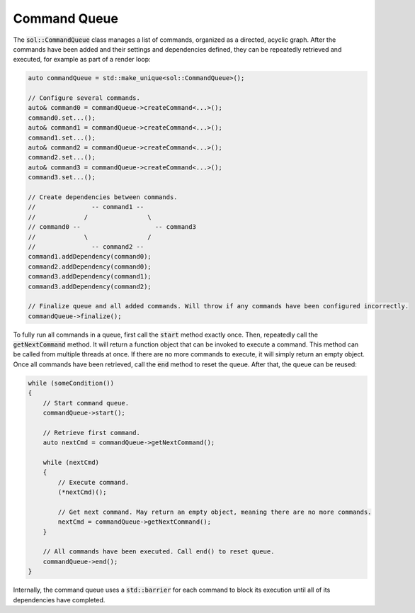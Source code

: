 Command Queue
=============

The :code:`sol::CommandQueue` class manages a list of commands, organized as a directed, acyclic graph. After the
commands have been added and their settings and dependencies defined, they can be repeatedly retrieved and executed, for
example as part of a render loop:

.. code-block:: cpp

    auto commandQueue = std::make_unique<sol::CommandQueue>();

    // Configure several commands.
    auto& command0 = commandQueue->createCommand<...>();
    command0.set...();
    auto& command1 = commandQueue->createCommand<...>();
    command1.set...();
    auto& command2 = commandQueue->createCommand<...>();
    command2.set...();
    auto& command3 = commandQueue->createCommand<...>();
    command3.set...();

    // Create dependencies between commands.
    //               -- command1 -- 
    //             /                \
    // command0 --                    -- command3
    //             \                /
    //               -- command2 --
    command1.addDependency(command0);
    command2.addDependency(command0);
    command3.addDependency(command1);
    command3.addDependency(command2);

    // Finalize queue and all added commands. Will throw if any commands have been configured incorrectly.
    commandQueue->finalize();

To fully run all commands in a queue, first call the :code:`start` method exactly once. Then, repeatedly call the 
:code:`getNextCommand` method. It will return a function object that can be invoked to execute a command. This method
can be called from multiple threads at once. If there are no more commands to execute, it will simply return an empty
object. Once all commands have been retrieved, call the :code:`end` method to reset the queue. After that, the queue can
be reused:

.. code-block:: cpp

    while (someCondition())
    {
        // Start command queue.
        commandQueue->start();

        // Retrieve first command.
        auto nextCmd = commandQueue->getNextCommand();

        while (nextCmd)
        {
            // Execute command.
            (*nextCmd)();

            // Get next command. May return an empty object, meaning there are no more commands.
            nextCmd = commandQueue->getNextCommand();
        }

        // All commands have been executed. Call end() to reset queue.
        commandQueue->end();
    }

Internally, the command queue uses a :code:`std::barrier` for each command to block its execution until all of its
dependencies have completed.
